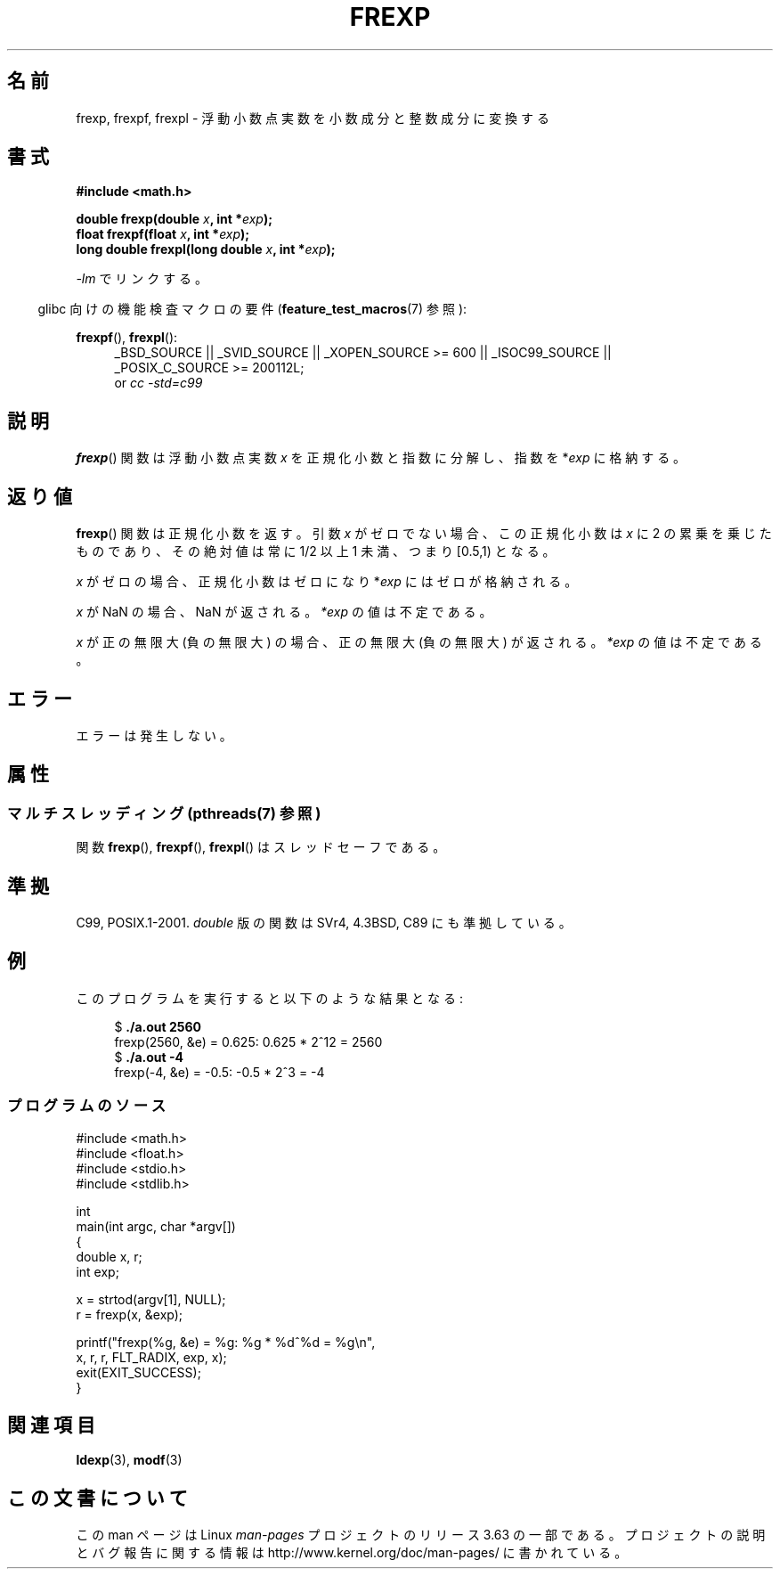 .\" Copyright 1993 David Metcalfe (david@prism.demon.co.uk)
.\"
.\" %%%LICENSE_START(VERBATIM)
.\" Permission is granted to make and distribute verbatim copies of this
.\" manual provided the copyright notice and this permission notice are
.\" preserved on all copies.
.\"
.\" Permission is granted to copy and distribute modified versions of this
.\" manual under the conditions for verbatim copying, provided that the
.\" entire resulting derived work is distributed under the terms of a
.\" permission notice identical to this one.
.\"
.\" Since the Linux kernel and libraries are constantly changing, this
.\" manual page may be incorrect or out-of-date.  The author(s) assume no
.\" responsibility for errors or omissions, or for damages resulting from
.\" the use of the information contained herein.  The author(s) may not
.\" have taken the same level of care in the production of this manual,
.\" which is licensed free of charge, as they might when working
.\" professionally.
.\"
.\" Formatted or processed versions of this manual, if unaccompanied by
.\" the source, must acknowledge the copyright and authors of this work.
.\" %%%LICENSE_END
.\"
.\" References consulted:
.\"     Linux libc source code
.\"     Lewine's _POSIX Programmer's Guide_ (O'Reilly & Associates, 1991)
.\"     386BSD man pages
.\" Modified 1993-07-24 by Rik Faith (faith@cs.unc.edu)
.\" Modified 2002-07-27 by Walter Harms
.\" 	(walter.harms@informatik.uni-oldenburg.de)
.\"
.\"*******************************************************************
.\"
.\" This file was generated with po4a. Translate the source file.
.\"
.\"*******************************************************************
.\"
.\" Japanese Version Copyright (c) 1997 YOSHINO Takashi
.\"       all rights reserved.
.\" Translated 1997-01-21, YOSHINO Takashi <yoshino@civil.jcn.nihon-u.ac.jp>
.\" Updated 2003-10-15, Kentaro Shirakata <argrath@ub32.org>
.\" Updated 2005-11-19, Akihiro MOTOKI <amotoki@dd.iij4u.or.jp>
.\"
.TH FREXP 3 2013\-08\-06 "" "Linux Programmer's Manual"
.SH 名前
frexp, frexpf, frexpl \- 浮動小数点実数を小数成分と整数成分に変換する
.SH 書式
.nf
\fB#include <math.h>\fP
.sp
\fBdouble frexp(double \fP\fIx\fP\fB, int *\fP\fIexp\fP\fB);\fP
.br
\fBfloat frexpf(float \fP\fIx\fP\fB, int *\fP\fIexp\fP\fB);\fP
.br
\fBlong double frexpl(long double \fP\fIx\fP\fB, int *\fP\fIexp\fP\fB);\fP
.fi
.sp
\fI\-lm\fP でリンクする。
.sp
.in -4n
glibc 向けの機能検査マクロの要件 (\fBfeature_test_macros\fP(7)  参照):
.in
.sp
.ad l
\fBfrexpf\fP(), \fBfrexpl\fP():
.RS 4
_BSD_SOURCE || _SVID_SOURCE || _XOPEN_SOURCE\ >=\ 600 || _ISOC99_SOURCE
|| _POSIX_C_SOURCE\ >=\ 200112L;
.br
or \fIcc\ \-std=c99\fP
.RE
.ad
.SH 説明
\fBfrexp\fP()  関数は浮動小数点実数 \fIx\fP を正規化小数と指数に分解し、 指数を *\fIexp\fP に格納する。
.SH 返り値
\fBfrexp\fP()  関数は正規化小数を返す。 引数 \fIx\fP がゼロでない場合、この正規化小数は \fIx\fP に 2
の累乗を乗じたものであり、その絶対値は 常に 1/2 以上 1 未満、つまり [0.5,1) となる。

\fIx\fP がゼロの場合、正規化小数はゼロになり *\fIexp\fP にはゼロが格納される。

\fIx\fP が NaN の場合、NaN が返される。 \fI*exp\fP の値は不定である。

\fIx\fP が正の無限大 (負の無限大) の場合、 正の無限大 (負の無限大) が返される。 \fI*exp\fP の値は不定である。
.SH エラー
エラーは発生しない。
.SH 属性
.SS "マルチスレッディング (pthreads(7) 参照)"
関数 \fBfrexp\fP(), \fBfrexpf\fP(), \fBfrexpl\fP() はスレッドセーフである。
.SH 準拠
C99, POSIX.1\-2001.  \fIdouble\fP 版の関数は SVr4, 4.3BSD, C89 にも準拠している。
.SH 例
このプログラムを実行すると以下のような結果となる:
.sp
.nf
.in +4n
$\fB ./a.out 2560\fP
frexp(2560, &e) = 0.625: 0.625 * 2^12 = 2560
$\fB ./a.out \-4\fP
frexp(\-4, &e) = \-0.5: \-0.5 * 2^3 = \-4
.in
.fi
.SS プログラムのソース
\&
.nf
#include <math.h>
#include <float.h>
#include <stdio.h>
#include <stdlib.h>

int
main(int argc, char *argv[])
{
    double x, r;
    int exp;

    x = strtod(argv[1], NULL);
    r = frexp(x, &exp);

    printf("frexp(%g, &e) = %g: %g * %d^%d = %g\en",
           x, r, r, FLT_RADIX, exp, x);
    exit(EXIT_SUCCESS);
}
.fi
.SH 関連項目
\fBldexp\fP(3), \fBmodf\fP(3)
.SH この文書について
この man ページは Linux \fIman\-pages\fP プロジェクトのリリース 3.63 の一部
である。プロジェクトの説明とバグ報告に関する情報は
http://www.kernel.org/doc/man\-pages/ に書かれている。
